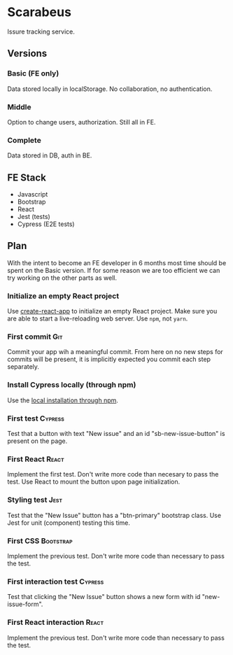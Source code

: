 * Scarabeus

  Issure tracking service.

** Versions

*** Basic (FE only)
    Data stored locally in localStorage. No collaboration, no authentication.

*** Middle
    Option to change users, authorization. Still all in FE.

*** Complete
    Data stored in DB, auth in BE.

** FE Stack
   - Javascript
   - Bootstrap
   - React
   - Jest (tests)
   - Cypress (E2E tests)

** Plan

   With the intent to become an FE developer in 6 months most time should be
   spent on the Basic version. If for some reason we are too efficient we can
   try working on the other parts as well.

*** Initialize an empty React project

    Use [[https://create-react-app.dev/][create-react-app]] to initialize an empty React project. Make sure you are
    able to start a live-reloading web server. Use =npm=, not =yarn=.

*** First commit                                                        :Git:
    Commit your app wih a meaningful commit. From here on no new steps for
    commits will be present, it is implicitly expected you commit each step
    separately.

*** Install Cypress locally (through npm)
    Use the [[https://docs.cypress.io/guides/getting-started/installing-cypress#Switching-browsers][local installation through npm]].

*** First test                                                      :Cypress:
    Test that a button with text "New issue" and an id "sb-new-issue-button" is
    present on the page.

*** First React                                                       :React:
    Implement the first test. Don't write more code than necesary to pass the
    test. Use React to mount the button upon page initialization.

*** Styling test                                                       :Jest:
    Test that the "New Issue" button has a "btn-primary" bootstrap class. Use
    Jest for unit (component) testing this time.

*** First CSS                                                     :Bootstrap:
    Implement the previous test. Don't write more code than necessary to pass
    the test.

*** First interaction test                                          :Cypress:
    Test that clicking the "New Issue" button shows a new form with id
    "new-issue-form".

*** First React interaction                                           :React:
    Implement the previous test. Don't write more code than necessary to pass
    the test.
